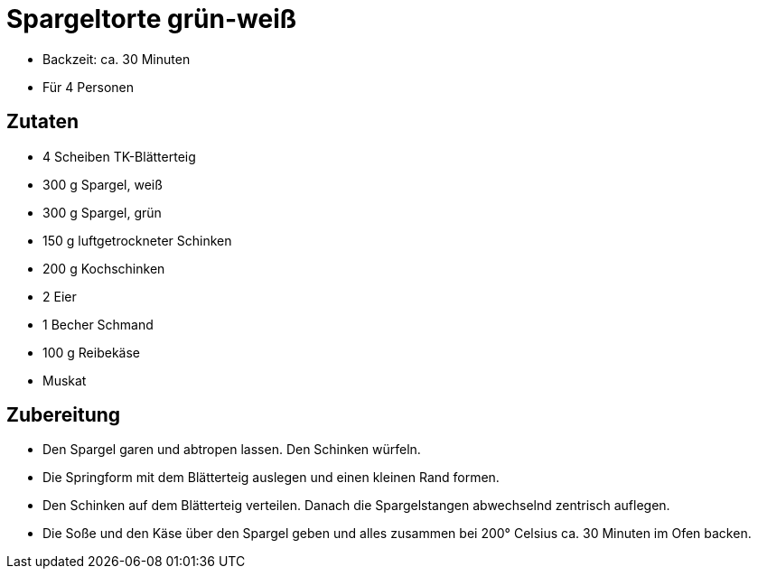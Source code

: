 = Spargeltorte grün-weiß

* Backzeit: ca. 30 Minuten
* Für 4 Personen

== Zutaten

* 4 Scheiben TK-Blätterteig
* 300 g Spargel, weiß
* 300 g Spargel, grün
* 150 g luftgetrockneter Schinken
* 200 g Kochschinken
* 2 Eier
* 1 Becher Schmand
* 100 g Reibekäse
* Muskat

== Zubereitung

- Den Spargel garen und abtropen lassen. Den Schinken würfeln.
- Die Springform mit dem Blätterteig auslegen und einen kleinen Rand
formen.
- Den Schinken auf dem Blätterteig verteilen. Danach die Spargelstangen
abwechselnd zentrisch auflegen.
- Die Soße und den Käse über den Spargel geben und alles zusammen bei
200° Celsius ca. 30 Minuten im Ofen backen.